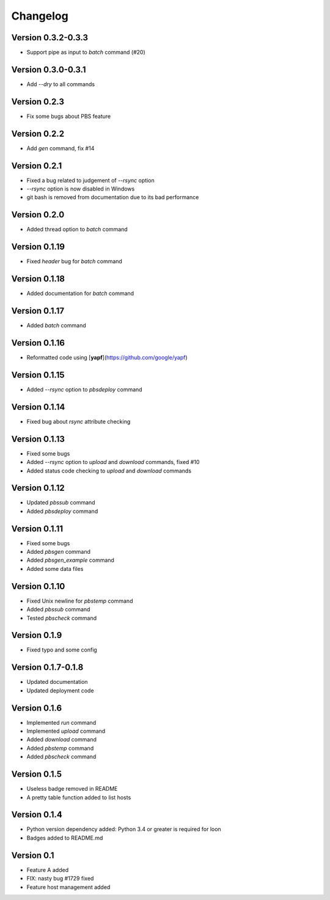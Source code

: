 =========
Changelog
=========

Version 0.3.2-0.3.3
=============

- Support pipe as input to `batch` command (#20)

Version 0.3.0-0.3.1
=============

- Add `--dry` to all commands

Version 0.2.3
=============

- Fix some bugs about PBS feature

Version 0.2.2
=============

- Add `gen` command, fix #14

Version 0.2.1
=============

- Fixed a bug related to judgement of `--rsync` option
- `--rsync` option is now disabled in Windows
- git bash is removed from documentation due to its bad performance

Version 0.2.0
=============

- Added thread option to `batch` command

Version 0.1.19
=============

- Fixed `header` bug for `batch` command

Version 0.1.18
=============

- Added documentation for `batch` command

Version 0.1.17
=============

- Added `batch` command

Version 0.1.16
=============

- Reformatted code using [**yapf**](https://github.com/google/yapf)

Version 0.1.15
=============

- Added `--rsync` option to `pbsdeploy` command

Version 0.1.14
=============

- Fixed bug about `rsync` attribute checking

Version 0.1.13
=============

- Fixed some bugs
- Added `--rsync` option to `upload` and `download` commands, fixed #10
- Added status code checking to `upload` and `download` commands

Version 0.1.12
=============

- Updated `pbssub` command
- Added `pbsdeploy` command

Version 0.1.11
=============

- Fixed some bugs
- Added `pbsgen` command
- Added `pbsgen_example` command
- Added some data files

Version 0.1.10
=============

- Fixed Unix newline for `pbstemp` command
- Added `pbssub` command 
- Tested `pbscheck` command

Version 0.1.9
=============

- Fixed typo and some config

Version 0.1.7-0.1.8
=============
- Updated documentation
- Updated deployment code

Version 0.1.6
=============

- Implemented `run` command
- Implemented `upload` command
- Added `download` command
- Added `pbstemp` command
- Added `pbscheck` command

Version 0.1.5
=============

- Useless badge removed in README
- A pretty table function added to list hosts

Version 0.1.4
=============

- Python version dependency added: Python 3.4 or greater is required for loon
- Badges added to README.md

Version 0.1
===========

- Feature A added
- FIX: nasty bug #1729 fixed
- Feature host management added
